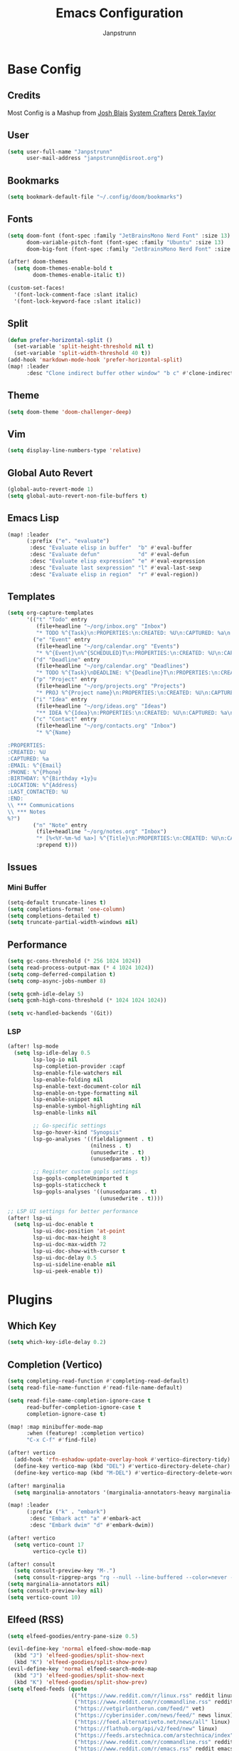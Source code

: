 #+title: Emacs Configuration
#+AUTHOR: Janpstrunn
#+DESCRIPTION: Elegant Vagrant Emacs
#+STARTUP: fold

* Base Config
** Credits
Most Config is a Mashup from
[[https://joshblais.com/posts/my-literate-doom-emacs-config/][Josh Blais]]
[[https://systemcrafters.net][System Crafters]]
[[https://gitlab.com/dwt1/dotfiles][Derek Taylor]]
** User
#+begin_src emacs-lisp
(setq user-full-name "Janpstrunn"
      user-mail-address "janpstrunn@disroot.org")
#+end_src
** Bookmarks
#+BEGIN_SRC emacs-lisp
(setq bookmark-default-file "~/.config/doom/bookmarks")
#+END_SRC
** Fonts
#+begin_src emacs-lisp
(setq doom-font (font-spec :family "JetBrainsMono Nerd Font" :size 13)
      doom-variable-pitch-font (font-spec :family "Ubuntu" :size 13)
      doom-big-font (font-spec :family "JetBrainsMono Nerd Font" :size 20))

(after! doom-themes
  (setq doom-themes-enable-bold t
        doom-themes-enable-italic t))

(custom-set-faces!
  '(font-lock-comment-face :slant italic)
  '(font-lock-keyword-face :slant italic))
#+end_src
** Split
#+BEGIN_SRC emacs-lisp
(defun prefer-horizontal-split ()
  (set-variable 'split-height-threshold nil t)
  (set-variable 'split-width-threshold 40 t))
(add-hook 'markdown-mode-hook 'prefer-horizontal-split)
(map! :leader
      :desc "Clone indirect buffer other window" "b c" #'clone-indirect-buffer-other-window)
#+END_SRC
** Theme
#+begin_src emacs-lisp
(setq doom-theme 'doom-challenger-deep)
#+end_src
** Vim
#+begin_src emacs-lisp
(setq display-line-numbers-type 'relative)
#+end_src
** Global Auto Revert
#+begin_src emacs-lisp
(global-auto-revert-mode 1)
(setq global-auto-revert-non-file-buffers t)
#+end_src
** Emacs Lisp
#+Begin_src emacs-lisp
(map! :leader
      (:prefix ("e". "evaluate")
       :desc "Evaluate elisp in buffer"  "b" #'eval-buffer
       :desc "Evaluate defun"            "d" #'eval-defun
       :desc "Evaluate elisp expression" "e" #'eval-expression
       :desc "Evaluate last sexpression" "l" #'eval-last-sexp
       :desc "Evaluate elisp in region"  "r" #'eval-region))
#+END_SRC
** Templates
#+begin_src emacs-lisp
(setq org-capture-templates
      '(("t" "Todo" entry
         (file+headline "~/org/inbox.org" "Inbox")
         "* TODO %^{Task}\n:PROPERTIES:\n:CREATED: %U\n:CAPTURED: %a\n:END:\n%?")
        ("e" "Event" entry
         (file+headline "~/org/calendar.org" "Events")
         "* %^{Event}\n%^{SCHEDULED}T\n:PROPERTIES:\n:CREATED: %U\n:CAPTURED: %a\n:CONTACT: %(org-capture-ref-link \"~/org/contacts.org\")\n:END:\n%?")
        ("d" "Deadline" entry
         (file+headline "~/org/calendar.org" "Deadlines")
         "* TODO %^{Task}\nDEADLINE: %^{Deadline}T\n:PROPERTIES:\n:CREATED: %U\n:CAPTURED: %a\n:END:\n%?")
        ("p" "Project" entry
         (file+headline "~/org/projects.org" "Projects")
         "* PROJ %^{Project name}\n:PROPERTIES:\n:CREATED: %U\n:CAPTURED: %a\n:END:\n** TODO %?")
        ("i" "Idea" entry
         (file+headline "~/org/ideas.org" "Ideas")
         "** IDEA %^{Idea}\n:PROPERTIES:\n:CREATED: %U\n:CAPTURED: %a\n:END:\n%?")
        ("c" "Contact" entry
         (file+headline "~/org/contacts.org" "Inbox")
         "* %^{Name}

:PROPERTIES:
:CREATED: %U
:CAPTURED: %a
:EMAIL: %^{Email}
:PHONE: %^{Phone}
:BIRTHDAY: %^{Birthday +1y}u
:LOCATION: %^{Address}
:LAST_CONTACTED: %U
:END:
\\ *** Communications
\\ *** Notes
%?")
        ("n" "Note" entry
         (file+headline "~/org/notes.org" "Inbox")
         "* [%<%Y-%m-%d %a>] %^{Title}\n:PROPERTIES:\n:CREATED: %U\n:CAPTURED: %a\n:END:\n%?"
         :prepend t)))
#+end_src
** Issues
*** Mini Buffer
#+begin_src emacs-lisp
(setq-default truncate-lines t)
(setq completions-format 'one-column)
(setq completions-detailed t)
(setq truncate-partial-width-windows nil)
#+end_src
** Performance
#+begin_src emacs-lisp
(setq gc-cons-threshold (* 256 1024 1024))
(setq read-process-output-max (* 4 1024 1024))
(setq comp-deferred-compilation t)
(setq comp-async-jobs-number 8)

(setq gcmh-idle-delay 5)
(setq gcmh-high-cons-threshold (* 1024 1024 1024))

(setq vc-handled-backends '(Git))
#+end_src
*** LSP
#+begin_src emacs-lisp
(after! lsp-mode
  (setq lsp-idle-delay 0.5
        lsp-log-io nil
        lsp-completion-provider :capf
        lsp-enable-file-watchers nil
        lsp-enable-folding nil
        lsp-enable-text-document-color nil
        lsp-enable-on-type-formatting nil
        lsp-enable-snippet nil
        lsp-enable-symbol-highlighting nil
        lsp-enable-links nil

        ;; Go-specific settings
        lsp-go-hover-kind "Synopsis"
        lsp-go-analyses '((fieldalignment . t)
                          (nilness . t)
                          (unusedwrite . t)
                          (unusedparams . t))

        ;; Register custom gopls settings
        lsp-gopls-completeUnimported t
        lsp-gopls-staticcheck t
        lsp-gopls-analyses '((unusedparams . t)
                             (unusedwrite . t))))

;; LSP UI settings for better performance
(after! lsp-ui
  (setq lsp-ui-doc-enable t
        lsp-ui-doc-position 'at-point
        lsp-ui-doc-max-height 8
        lsp-ui-doc-max-width 72
        lsp-ui-doc-show-with-cursor t
        lsp-ui-doc-delay 0.5
        lsp-ui-sideline-enable nil
        lsp-ui-peek-enable t))
#+end_src
* Plugins
** Which Key
#+begin_src emacs-lisp
(setq which-key-idle-delay 0.2)
#+end_src
** Completion (Vertico)
#+begin_src emacs-lisp
(setq completing-read-function #'completing-read-default)
(setq read-file-name-function #'read-file-name-default)

(setq read-file-name-completion-ignore-case t
      read-buffer-completion-ignore-case t
      completion-ignore-case t)

(map! :map minibuffer-mode-map
      :when (featurep! :completion vertico)
      "C-x C-f" #'find-file)

(after! vertico
  (add-hook 'rfn-eshadow-update-overlay-hook #'vertico-directory-tidy)
  (define-key vertico-map (kbd "DEL") #'vertico-directory-delete-char)
  (define-key vertico-map (kbd "M-DEL") #'vertico-directory-delete-word))

(after! marginalia
  (setq marginalia-annotators '(marginalia-annotators-heavy marginalia-annotators-light nil)))

(map! :leader
      (:prefix ("k" . "embark")
       :desc "Embark act" "a" #'embark-act
       :desc "Embark dwim" "d" #'embark-dwim))

(after! vertico
  (setq vertico-count 17
        vertico-cycle t))

(after! consult
  (setq consult-preview-key "M-.")
  (setq consult-ripgrep-args "rg --null --line-buffered --color=never --max-columns=1000 --path-separator /   --smart-case --no-heading --with-filename --line-number --search-zip"))
(setq marginalia-annotators nil)
(setq consult-preview-key nil)
(setq vertico-count 10)
#+end_src
** Elfeed (RSS)
#+begin_src emacs-lisp
(setq elfeed-goodies/entry-pane-size 0.5)

(evil-define-key 'normal elfeed-show-mode-map
  (kbd "J") 'elfeed-goodies/split-show-next
  (kbd "K") 'elfeed-goodies/split-show-prev)
(evil-define-key 'normal elfeed-search-mode-map
  (kbd "J") 'elfeed-goodies/split-show-next
  (kbd "K") 'elfeed-goodies/split-show-prev)
(setq elfeed-feeds (quote
                    (("https://www.reddit.com/r/linux.rss" reddit linux)
                     ("https://www.reddit.com/r/commandline.rss" reddit commandline)
                     ("https://vetgirlontherun.com/feed/" vet)
                     ("https://cyberinsider.com/news/feed/" news linux)
                     ("https://feed.alternativeto.net/news/all" linux)
                     ("https://flathub.org/api/v2/feed/new" linux)
                     ("https://feeds.arstechnica.com/arstechnica/index" news)
                     ("https://www.reddit.com/r/commandline.rss" reddit commandline)
                     ("https://www.reddit.com/r/emacs.rss" reddit emacs)
                     ("https://www.gamingonlinux.com/article_rss.php" gaming linux)
                     ("https://hackaday.com/blog/feed/" hackaday linux)
                     ("https://opensource.com/feed" opensource linux)
                     ("https://linux.softpedia.com/backend.xml" softpedia linux)
                     ("https://itsfoss.com/feed/" itsfoss linux)
                     ("https://www.zdnet.com/topic/linux/rss.xml" zdnet linux)
                     ("https://www.phoronix.com/rss.php" phoronix linux)
                     ("http://feeds.feedburner.com/d0od" omgubuntu linux)
                     ("https://www.computerworld.com/index.rss" computerworld linux)
                     ("https://www.networkworld.com/category/linux/index.rss" networkworld linux)
                     ("https://www.techrepublic.com/rssfeeds/topic/open-source/" techrepublic linux)
                     ("https://betanews.com/feed" betanews linux)
                     ("http://lxer.com/module/newswire/headlines.rss" lxer linux))))
#+END_SRC
** File Types
*** Markdown
#+begin_src emacs-lisp
(custom-set-faces
 '(markdown-header-face ((t (:inherit font-lock-function-name-face :weight bold :family "variable-pitch"))))
 '(markdown-header-face-1 ((t (:inherit markdown-header-face :height 1.5))))
 '(markdown-header-face-2 ((t (:inherit markdown-header-face :height 1.5))))
 '(markdown-header-face-3 ((t (:inherit markdown-header-face :height 1.5))))
 '(markdown-header-face-4 ((t (:inherit markdown-header-face :height 1.5))))
 '(markdown-header-face-5 ((t (:inherit markdown-header-face :height 1.5))))
 '(markdown-header-face-6 ((t (:inherit markdown-header-face :height 1.5)))))
#+end_src
** NeoTree
#+BEGIN_SRC emacs-lisp
(after! neotree
  (setq neo-smart-open t
        neo-window-fixed-size nil))
(after! doom-themes
  (setq doom-neotree-enable-variable-pitch t))
(map! :leader
      :desc "Toggle neotree file viewer" "t n" #'neotree-toggle
      :desc "Open directory in neotree"  "d n" #'neotree-dir)
#+END_SRC
** Org Mode
*** Base Org
#+BEGIN_SRC emacs-lisp
(map! :leader
      :desc "Org babel tangle" "m B" #'org-babel-tangle)
(after! org
  (setq org-directory "~/org/"
        org-default-notes-file (expand-file-name "notes.org" org-directory)
        org-ellipsis " ▼ "
        org-superstar-headline-bullets-list '("◉" "●" "○" "◆" "●" "○" "◆")
        org-superstar-itembullet-alist '((?+ . ?➤) (?- . ?✦))
        org-log-done 'time
        org-hide-emphasis-markers t
        org-link-abbrev-alist
        '(("google" . "http://www.google.com/search?q=")
          ("arch-wiki" . "https://wiki.archlinux.org/index.php/")
          ("ddg" . "https://duckduckgo.com/?q=")
          ("wiki" . "https://en.wikipedia.org/wiki/"))
        org-table-convert-region-max-lines 20000
        org-todo-keywords
        '((sequence
           "TODO(t)"           
           "IN-PROGRESS(i)"    
           "NEXT(n)"          
           "WAIT(w)"          
           "PROJ(p)"
           "|"                
           "DONE(d)"           
           "CANCELLED(c)" ))))
#+END_SRC
*** Agenda
#+begin_src emacs-lisp
(after! org
  (setq org-agenda-files '("~/org/agenda.org")))

(setq
 org-fancy-priorities-list '("[A]" "[B]" "[C]")
 ;; org-fancy-priorities-list '("❗" "[B]" "[C]")
 ;; org-fancy-priorities-list '("🟥" "🟧" "🟨")
 org-priority-faces
 '((?A :foreground "#fc2020" :weight bold)
   (?B :foreground "#fcae5f" :weight bold)
   (?C :foreground "#f9fc5f" :weight bold))
 org-agenda-block-separator 8411)

(setq org-agenda-custom-commands
      '(("v" "A better agenda view"
         ((tags "PRIORITY=\"A\""
                ((org-agenda-skip-function '(org-agenda-skip-entry-if 'todo 'done))
                 (org-agenda-overriding-header "High-priority unfinished tasks:")))
          (tags "PRIORITY=\"B\""
                ((org-agenda-skip-function '(org-agenda-skip-entry-if 'todo 'done))
                 (org-agenda-overriding-header "Medium-priority unfinished tasks:")))
          (tags "PRIORITY=\"C\""
                ((org-agenda-skip-function '(org-agenda-skip-entry-if 'todo 'done))
                 (org-agenda-overriding-header "Low-priority unfinished tasks:")))
          (tags "customtag"
                ((org-agenda-skip-function '(org-agenda-skip-entry-if 'todo 'done))
                 (org-agenda-overriding-header "Tasks marked with customtag:")))

          (agenda "")
          (alltodo "")))))
#+end_src
*** Custom Font
#+begin_src emacs-lisp
(defun challenger-font ()
  (interactive)
  (dolist (face
           '((org-level-1 1.4 "#F38BA8" ultra-bold)
             (org-level-2 1.4 "#F3B387" extra-bold)
             (org-level-3 1.4 "#A6E3A1" bold)
             (org-level-4 1.4 "#90E2D5" semi-bold)
             (org-level-5 1.4 "#A0BEFE" normal)
             (org-level-6 1.4 "#cba6cb" normal)
             (org-level-7 1.4 "#46d9ff" normal)
             (org-level-8 1.4 "#ff6c6b" normal)))
    (set-face-attribute (nth 0 face) nil :font doom-variable-pitch-font :weight (nth 3 face) :height (nth 1 face) :foreground (nth 2 face)))
  (set-face-attribute 'org-table nil :font doom-font :weight 'normal :height 1.0 :foreground "#bfafdf"))
(add-hook 'org-mode-hook #'challenger-font)
#+end_src
*** Journal
#+begin_src emacs-lisp
(setq org-journal-dir "~/org/journal/"
      org-journal-date-prefix "* "
      org-journal-time-prefix "** "
      org-journal-date-format "%B %d, %Y (%A) "
      org-journal-file-format "%Y-%m-%d.org")
#+end_src
*** Org-Roam (Zettelkasten)
#+begin_src emacs-lisp
(use-package! org-roam
  :custom
  (after! org
    (setq org-roam-directory "~/org/roam/"))
  (org-roam-completion-everywhere t)
  (org-roam-database-connector 'sqlite-builtin)
  (org-roam-db-location (expand-file-name "org-roam.db" org-roam-directory))

  :config
  (unless (file-exists-p org-roam-directory)
    (make-directory org-roam-directory t))
  (advice-add 'org-roam-db-query :around
              (lambda (fn &rest args)
                (condition-case err
                    (apply fn args)
                  (error
                   (message "Database error in org-roam: %S" err)
                   nil))))
  (org-roam-db-autosync-mode +1))

(after! org-roam
  (setq org-roam-capture-templates
        '(("d" "default" plain "%?"
           :if-new (file+head "%<%Y%m%d%H%M%S>-${slug}.org" "#+title: ${title}\n")
           :unnarrowed t)
          ("t" "timestamped entry" entry "%<%I:%M %p> %?"
           :if-new (file+head "%<%Y%m%d%H%M%S>-${slug}.org" "#+title: ${title}\n")
           :unnarrowed t)
          ("l" "library" plain
           (file "~/org/templates/library.org")
           :if-new (file+head "%<%Y%m%d%H%M%S>-${slug}.org" "#+title: ${title}\n")
           :unnarrowed t))))

(after! org-roam-dailies
  (setq org-roam-dailies-capture-templates
        '(("d" "default" entry "* %<%I:%M %p> %?"
           :if-new (file+head "%<%Y-%m-%d>.org"
                              "#+title: Daily Notes %<%Y-%m-%d>\n")
           :unnarrowed t))))

(map! :leader
      (:prefix ("n r" . "org-roam")
       :desc "Completion at point" "c" #'completion-at-point
       :desc "Find node"           "f" #'org-roam-node-find
       :desc "Show graph"          "g" #'org-roam-graph
       :desc "Insert node"         "i" #'org-roam-node-insert
       :desc "Capture to node"     "n" #'org-roam-capture
       :desc "Toggle roam buffer"  "r" #'org-roam-buffer-toggle))

(use-package! websocket
  :after org-roam)

(use-package! org-roam-ui
  :after org-roam
  :config
  (setq org-roam-ui-sync-theme t
        org-roam-ui-follow t
        org-roam-ui-update-on-save t
        org-roam-ui-open-on-start t))
#+end_src
**** Functions
***** Immediate Capture
"Insert an Org-roam node immediately without prompting for capture."

#+begin_src emacs-lisp
(after! org-roam
  (defun org-roam-node-insert-immediate (arg &rest args)
    (interactive "P")
    (let ((args (cons arg args))
          (org-roam-capture-templates (list (append (car org-roam-capture-templates)
                                                    '(:immediate-finish t)))))
      (apply #'org-roam-node-insert args)))

  (map! :leader
        (:prefix ("a" . "org-roam")
         :desc "Insert immediate node" "c" #'org-roam-node-insert-immediate)))
#+end_src
***** Project Notes to Agenda
"All notes with /PROJ/ tag are inserted to Agenda."

#+begin_src emacs-lisp
(defun my/org-roam-filter-by-tag (tag-name)
  (lambda (node)
    (member tag-name (org-roam-node-tags node))))

(defun my/org-roam-list-notes-by-tag (tag-name)
  (mapcar #'org-roam-node-file
          (seq-filter
           (my/org-roam-filter-by-tag tag-name)
           (org-roam-node-list))))

(defun my/org-roam-refresh-agenda-list ()
  (interactive)
  (setq org-agenda-files (my/org-roam-list-notes-by-tag "PROJ")))

(my/org-roam-refresh-agenda-list)
#+end_src
***** Find Projects
#+begin_src emacs-lisp
(defun my/org-roam-project-finalize-hook ()
  "Adds the captured project file to `org-agenda-files' if the
capture was not aborted."
  (remove-hook 'org-capture-after-finalize-hook #'my/org-roam-project-finalize-hook)

  (unless org-note-abort
    (with-current-buffer (org-capture-get :buffer)
      (add-to-list 'org-agenda-files (buffer-file-name)))))

(defun my/org-roam-find-project ()
  (interactive)
  (add-hook 'org-capture-after-finalize-hook #'my/org-roam-project-finalize-hook)
  (org-roam-node-find
   nil
   nil
   (my/org-roam-filter-by-tag "Project")
   :templates
   '(("p" "project" plain "* Goals\n\n%?\n\n* Tasks\n\n** TODO Add initial tasks\n\n* Dates\n\n"
      :if-new (file+head "%<%Y%m%d%H%M%S>-${slug}.org" "#+title: ${title}\n#+category: ${title}\n#+filetags: Project")
      :unnarrowed t))))

(global-set-key (kbd "C-c n p") #'my/org-roam-find-project)
#+end_src
***** Capture to Project
#+begin_src emacs-lisp
(defun my/org-roam-capture-task ()
  (interactive)
  (add-hook 'org-capture-after-finalize-hook #'my/org-roam-project-finalize-hook)
  (org-roam-capture- :node (org-roam-node-read
                            nil
                            (my/org-roam-filter-by-tag "PROJ"))
                     :templates '(("p" "project" plain "** TODO %?"
                                   :if-new (file+head+olp "%<%Y%m%d%H%M%S>-${slug}.org"
                                                          "#+title: ${title}\n#+category: ${title}\n#+filetags: Project"
                                                          ("Tasks"))))))

(global-set-key (kbd "C-c n t") #'my/org-roam-capture-task)
#+end_src
***** Move Completed to Dailies
#+begin_src emacs-lisp
(defun my/org-roam-copy-todo-to-today ()
  (interactive)
  (let ((org-refile-keep t)
        (org-roam-dailies-capture-templates
         '(("t" "tasks" entry "%?"
            :if-new (file+head+olp "%<%Y-%m-%d>.org" "#+title: %<%Y-%m-%d>\n" ("Tasks")))))
        (org-after-refile-insert-hook #'save-buffer)
        today-file
        pos)
    (save-window-excursion
      (org-roam-dailies--capture (current-time) t)
      (setq today-file (buffer-file-name))
      (setq pos (point)))

    (unless (equal (file-truename today-file)
                   (file-truename (buffer-file-name)))
      (org-refile nil nil (list "Tasks" today-file nil pos)))))

(add-to-list 'org-after-todo-state-change-hook
             (lambda ()
               (when (equal org-state "DONE")
                 (my/org-roam-copy-todo-to-today))))
#+end_src
***** Capture to Inbox
#+begin_src emacs-lisp
(defun my/org-roam-capture-inbox ()
  (interactive)
  (org-roam-capture- :node (org-roam-node-create)
                     :templates '(("i" "inbox" plain "* %?"
                                   :if-new (file+head "Inbox.org" "#+title: Inbox\n")))))
(global-set-key (kbd "C-c n b") #'my/org-roam-capture-inbox)
#+end_src
** Rainbow
#+begin_src emacs-lisp
(define-globalized-minor-mode global-rainbow-mode rainbow-mode
  (lambda ()
    (when (not (memq major-mode
                     (list 'org-agenda-mode)))
      (rainbow-mode 1))))
(global-rainbow-mode 1 )
#+end_src
** Beacon
#+begin_src emacs-lisp
(beacon-mode 1)
#+end_src
** Shell
#+BEGIN_SRC emacs-lisp
(setq shell-file-name "/bin/zsh"
      vterm-max-scrollback 5000)
(setq eshell-rc-script "~/.config/doom/eshell/profile"
      eshell-aliases-file "~/.config/doom/eshell/aliases"
      eshell-history-size 5000
      eshell-buffer-maximum-lines 5000
      eshell-hist-ignoredups t
      eshell-scroll-to-bottom-on-input t
      eshell-destroy-buffer-when-process-dies t
      eshell-visual-commands'("bash" "fish" "htop" "ssh" "top" "zsh"))
(map! :leader
      :desc "Eshell"                 "e s" #'eshell
      :desc "Eshell popup toggle"    "e t" #'+eshell/toggle
      :desc "Counsel eshell history" "e h" #'counsel-esh-history
      :desc "Vterm popup toggle"     "v t" #'+vterm/toggle)
#+END_SRC
** Modern
#+BEGIN_SRC emacs-lisp
(use-package org-modern
  :hook (org-mode . org-modern-mode)
  :config
  (global-org-modern-mode))
#+END_SRC
** Zen Mode
#+BEGIN_SRC emacs-lisp
(use-package olivetti
  :hook (org-mode . olivetti-mode)
  :config
  (setq olivetti-body-width 120))
#+END_SRC
** Eglot
#+BEGIN_SRC emacs-lisp
(add-hook 'find-file-hook #'eglot-ensure)
#+END_SRC
** Mini-buffer
#+BEGIN_SRC emacs-lisp
(setq resize-mini-windows nil)
#+END_SRC

** Formatting
#+begin_src emacs-lisp
(defun my-org-format-elisp-blocks ()
  (when (eq major-mode 'org-mode)
    (org-babel-map-src-blocks nil
      (when (string= lang "emacs-lisp")
        (org-edit-special)
        (indent-region (point-min) (point-max))
        (org-edit-src-exit)))))

(add-hook 'before-save-hook #'my-org-format-elisp-blocks)
#+end_src
* Bindings
** Magit
#+begin_src emacs-lisp
(map! :leader
      (:prefix ("g" . "magit")
       :desc "Stage all files"          "a" #'magit-stage-modified
       :desc "Push"                     "P" #'magit-push
       :desc "Pull"                     "p" #'magit-pull
       :desc "Merge"                    "m" #'magit-merge
       :desc "Quick commit and push"    "z" #'my/magit-stage-commit-push
       ))
#+end_src
** Org Mode
#+begin_src emacs-lisp
(with-eval-after-load 'org
  (define-key org-mode-map (kbd "C-c e") #'org-set-effort)
  (define-key org-mode-map (kbd "C-c i") #'org-clock-in)
  (define-key org-mode-map (kbd "C-c o") #'org-clock-out))
#+end_src
** Dired
#+begin_src emacs-lisp
(map! :leader
      (:prefix ("d" . "dired")
       :desc "Open dired" "d" #'dired
       :desc "Dired jump to current" "j" #'dired-jump)
      (:after dired
              (:map dired-mode-map
               :desc "Peep-dired image previews" "d p" #'peep-dired
               :desc "Dired view file"           "d v" #'dired-view-file)))

(evil-define-key 'normal dired-mode-map
  (kbd "M-RET") 'dired-display-file
  (kbd "h") 'dired-up-directory
  (kbd "l") 'dired-open-file ; use dired-find-file instead of dired-open.
  (kbd "m") 'dired-mark
  (kbd "t") 'dired-toggle-marks
  (kbd "u") 'dired-unmark
  (kbd "C") 'dired-do-copy
  (kbd "D") 'dired-do-delete
  (kbd "J") 'dired-goto-file
  (kbd "M") 'dired-do-chmod
  (kbd "O") 'dired-do-chown
  (kbd "P") 'dired-do-print
  (kbd "R") 'dired-do-rename
  (kbd "T") 'dired-do-touch
  (kbd "Y") 'dired-copy-filenamecopy-filename-as-kill ; copies filename to kill ring.
  (kbd "Z") 'dired-do-compress
  (kbd "+") 'dired-create-directory
  (kbd "-") 'dired-do-kill-lines
  (kbd "% l") 'dired-downcase
  (kbd "% m") 'dired-mark-files-regexp
  (kbd "% u") 'dired-upcase
  (kbd "* %") 'dired-mark-files-regexp
  (kbd "* .") 'dired-mark-extension
  (kbd "* /") 'dired-mark-directories
  (kbd "; d") 'epa-dired-do-decrypt
  (kbd "; e") 'epa-dired-do-encrypt)
(setq dired-open-extensions '(("gif" . "swayimg")
                              ("jpg" . "swayimg")
                              ("pdf" . "foliate")
                              ("png" . "swayimg")
                              ("mkv" . "mpv")
                              ("mp4" . "mpv")))
#+end_src
** Bookmarks
#+begin_src emacs-lisp
(map! :leader
      (:prefix ("b". "buffer")
       :desc "List bookmarks"                          "L" #'list-bookmarks
       :desc "Set bookmark"                            "m" #'bookmark-set
       :desc "Delete bookmark"                         "M" #'bookmark-set
       :desc "Save current bookmarks to bookmark file" "w" #'bookmark-save))
#+end_src
** Shortcuts
#+BEGIN_SRC emacs-lisp
(map! :leader
      (:prefix ("=" . "open file")
       :desc "Edit agenda file"      "a" #'(lambda () (interactive) (find-file "~/org/agenda.org"))
       :desc "Edit doom config.org"  "c" #'(lambda () (interactive) (find-file "~/.config/doom/config.org"))
       :desc "Edit doom init.el"     "i" #'(lambda () (interactive) (find-file "~/.config/doom/init.el"))
       :desc "Edit doom packages.el" "p" #'(lambda () (interactive) (find-file "~/.config/doom/packages.el"))))
(map! :leader
      (:prefix ("= o" . "obsidian")
       :desc "Dired: All vaults"   "o" #'(lambda () (interactive) (dired "~/beelzebub/Pandora/obsidian/"))))
#+END_SRC
** Registers
#+BEGIN_SRC emacs-lisp
(map! :leader
      (:prefix ("r" . "registers")
       :desc "Copy to register" "c" #'copy-to-register
       :desc "Frameset to register" "f" #'frameset-to-register
       :desc "Insert contents of register" "i" #'insert-register
       :desc "Jump to register" "j" #'jump-to-register
       :desc "List registers" "l" #'list-registers
       :desc "Number to register" "n" #'number-to-register
       :desc "Interactively choose a register" "r" #'counsel-register
       :desc "View a register" "v" #'view-register
       :desc "Window configuration to register" "w" #'window-configuration-to-register
       :desc "Increment register" "+" #'increment-register
       :desc "Point to register" "SPC" #'point-to-register))
#+END_SRC
